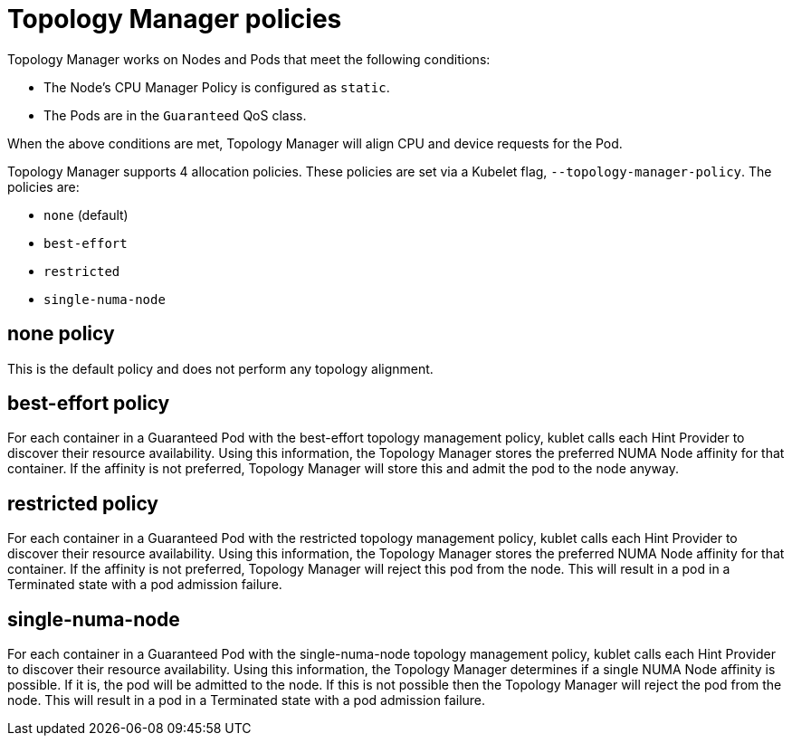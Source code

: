 // Module included in the following assemblies:
//
// * scaling_and_performance/using-topology-manager.adoc

[id="topology_manager_policies_{context}"]
= Topology Manager policies

Topology Manager works on Nodes and Pods that meet the following conditions:

* The Node's CPU Manager Policy is configured as `static`.
* The Pods are in the `Guaranteed` QoS class.

When the above conditions are met, Topology Manager will align CPU
and device requests for the Pod.

Topology Manager supports 4 allocation policies. These policies are set via a Kubelet
flag, `--topology-manager-policy`. The policies are:

* `none` (default)
* `best-effort`
* `restricted`
* `single-numa-node`


[id="topology-manager-none-policy_{context}"]
== none policy

This is the default policy and does not perform any topology alignment.

[id="topology-manager-best-effort-policy_{context}"]
== best-effort policy

For each container in a Guaranteed Pod with the best-effort topology
management policy, kublet calls each Hint Provider to discover their resource
availability. Using this information, the Topology Manager stores the
preferred NUMA Node affinity for that container. If the affinity is not
preferred, Topology Manager will store this and admit the pod to the node anyway.

[id="topology-manager-restricted-policy_{context}"]
== restricted policy

For each container in a Guaranteed Pod with the restricted topology
management policy, kublet calls each Hint Provider to discover their resource
availability. Using this information, the Topology Manager stores the
preferred NUMA Node affinity for that container. If the affinity is not
preferred, Topology Manager will reject this pod from the node. This will
result in a pod in a Terminated state with a pod admission failure.

[id="topology-manager-single-numa-node_{context}"]
== single-numa-node

For each container in a Guaranteed Pod with the single-numa-node topology
management policy, kublet calls each Hint Provider to discover their resource availability.
Using this information, the Topology Manager determines if a single NUMA Node
affinity is possible. If it is, the pod will be admitted to the node.
If this is not possible then the Topology Manager will reject the pod
from the node. This will result in a pod in a Terminated state with a pod admission
failure.
